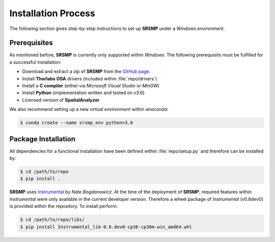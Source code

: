 Installation Process
====================
The following section gives step-by-step instructions to set up **SRSMP** under a *Windows environment*.


Prerequisites
-------------
As mentioned before, **SRSMP** is currently only supported within *Windows*.
The following prerequisits must be fulfilled for a successful installation:

- Download and extract a zip of **SRSMP** from the `GitHub page <https://github.com/NixtonM/srsmp>`_.
- Install **Thorlabs OSA** drivers (included within :file:`repo/drivers`)
- Install a **C compiler** (either via *Microsoft Visual Studio* or *MinGW*)
- Install **Python** (implementation written and tested on *v3.6*)
- Licensed version of  **SpatialAnalyzer**

We also recommend setting up a new *virtual environment* within *anaconda*:

.. code-block:: shell

   $ conda create --name srsmp_env python=3.6


Package Installation
-------------------------
All dependencies for a functional installation have been defined within :file:`repo/setup.py` and therefore can be 
installed by:

.. code-block:: shell

   $ cd /path/to/repo
   $ pip install .
	

**SRSMP** uses `Instrumental <https://instrumental-lib.readthedocs.io/>`_ by *Nate Bogdanowicz*. At the time 
of the deployment of **SRSMP**, required features within *Instrumental* were only available in the current 
developer version. Therefore a wheel package of *Instrumental* (v0.6dev0) is provided within the repository. 
To install perform:

.. code-block:: shell

   $ cd /path/to/repo/libs/
   $ pip install Instrumental_lib-0.6.dev0-cp36-cp36m-win_amd64.whl

